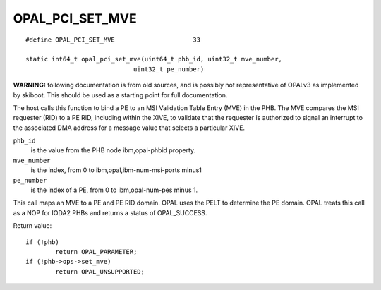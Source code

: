 OPAL_PCI_SET_MVE
================
::

   #define OPAL_PCI_SET_MVE			33

   static int64_t opal_pci_set_mve(uint64_t phb_id, uint32_t mve_number,
				uint32_t pe_number)

**WARNING:** following documentation is from old sources, and is possibly
not representative of OPALv3 as implemented by skiboot. This should be
used as a starting point for full documentation.

The host calls this function to bind a PE to an MSI Validation Table Entry
(MVE) in the PHB. The MVE compares the MSI requester (RID) to a PE RID,
including within the XIVE, to validate that the requester is authorized to
signal an interrupt to the associated DMA address for a message value that
selects a particular XIVE.

``phb_id``
  is the value from the PHB node ibm,opal-phbid property.

``mve_number``
  is the index, from 0 to ibm,opal,ibm-num-msi-ports minus1

``pe_number``
  is the index of a PE, from 0 to ibm,opal-num-pes minus 1.

This call maps an MVE to a PE and PE RID domain. OPAL uses the PELT to
determine the PE domain. OPAL treats this call as a NOP for IODA2 PHBs
and returns a status of OPAL_SUCCESS.


Return value: ::

	if (!phb)
		return OPAL_PARAMETER;
	if (!phb->ops->set_mve)
		return OPAL_UNSUPPORTED;
